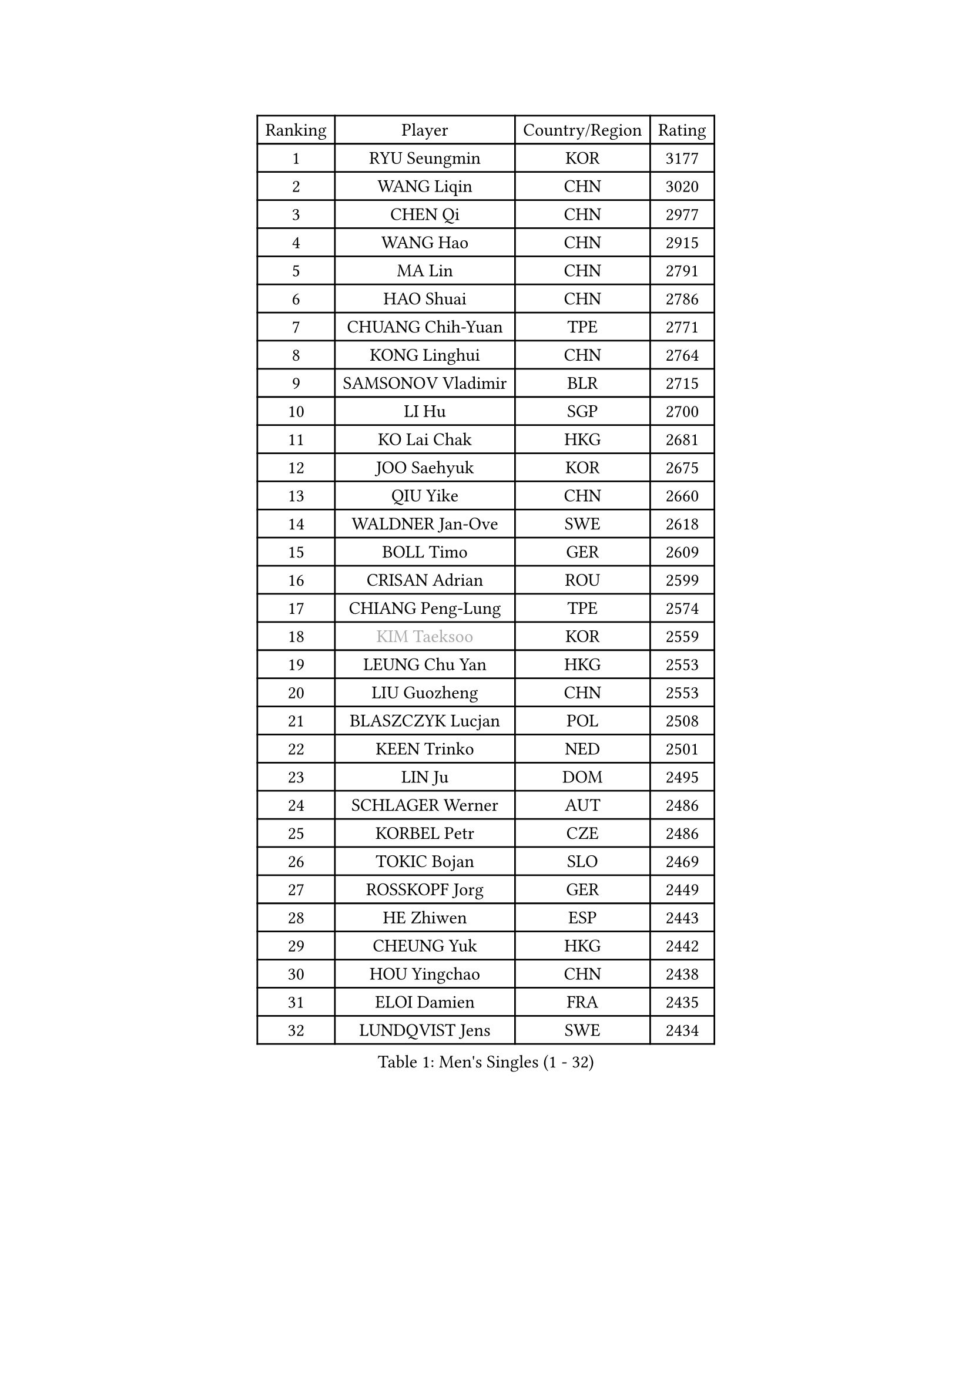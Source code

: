 
#set text(font: ("Courier New", "NSimSun"))
#figure(
  caption: "Men's Singles (1 - 32)",
    table(
      columns: 4,
      [Ranking], [Player], [Country/Region], [Rating],
      [1], [RYU Seungmin], [KOR], [3177],
      [2], [WANG Liqin], [CHN], [3020],
      [3], [CHEN Qi], [CHN], [2977],
      [4], [WANG Hao], [CHN], [2915],
      [5], [MA Lin], [CHN], [2791],
      [6], [HAO Shuai], [CHN], [2786],
      [7], [CHUANG Chih-Yuan], [TPE], [2771],
      [8], [KONG Linghui], [CHN], [2764],
      [9], [SAMSONOV Vladimir], [BLR], [2715],
      [10], [LI Hu], [SGP], [2700],
      [11], [KO Lai Chak], [HKG], [2681],
      [12], [JOO Saehyuk], [KOR], [2675],
      [13], [QIU Yike], [CHN], [2660],
      [14], [WALDNER Jan-Ove], [SWE], [2618],
      [15], [BOLL Timo], [GER], [2609],
      [16], [CRISAN Adrian], [ROU], [2599],
      [17], [CHIANG Peng-Lung], [TPE], [2574],
      [18], [#text(gray, "KIM Taeksoo")], [KOR], [2559],
      [19], [LEUNG Chu Yan], [HKG], [2553],
      [20], [LIU Guozheng], [CHN], [2553],
      [21], [BLASZCZYK Lucjan], [POL], [2508],
      [22], [KEEN Trinko], [NED], [2501],
      [23], [LIN Ju], [DOM], [2495],
      [24], [SCHLAGER Werner], [AUT], [2486],
      [25], [KORBEL Petr], [CZE], [2486],
      [26], [TOKIC Bojan], [SLO], [2469],
      [27], [ROSSKOPF Jorg], [GER], [2449],
      [28], [HE Zhiwen], [ESP], [2443],
      [29], [CHEUNG Yuk], [HKG], [2442],
      [30], [HOU Yingchao], [CHN], [2438],
      [31], [ELOI Damien], [FRA], [2435],
      [32], [LUNDQVIST Jens], [SWE], [2434],
    )
  )#pagebreak()

#set text(font: ("Courier New", "NSimSun"))
#figure(
  caption: "Men's Singles (33 - 64)",
    table(
      columns: 4,
      [Ranking], [Player], [Country/Region], [Rating],
      [33], [MA Wenge], [CHN], [2428],
      [34], [LEE Jungwoo], [KOR], [2427],
      [35], [TUGWELL Finn], [DEN], [2409],
      [36], [HAKANSSON Fredrik], [SWE], [2388],
      [37], [PRIMORAC Zoran], [CRO], [2384],
      [38], [KREANGA Kalinikos], [GRE], [2367],
      [39], [TRAN Tuan Quynh], [VIE], [2366],
      [40], [FEJER-KONNERTH Zoltan], [GER], [2365],
      [41], [HIELSCHER Lars], [GER], [2364],
      [42], [FRANZ Peter], [GER], [2353],
      [43], [MATSUSHITA Koji], [JPN], [2349],
      [44], [SUSS Christian], [GER], [2349],
      [45], [KARLSSON Peter], [SWE], [2347],
      [46], [LI Ching], [HKG], [2347],
      [47], [TRUKSA Jaromir], [SVK], [2343],
      [48], [ZENG Cem], [TUR], [2340],
      [49], [CHEN Weixing], [AUT], [2335],
      [50], [PLACHY Josef], [CZE], [2327],
      [51], [PERSSON Jorgen], [SWE], [2295],
      [52], [SAIVE Jean-Michel], [BEL], [2292],
      [53], [OLEJNIK Martin], [CZE], [2291],
      [54], [MANSSON Magnus], [SWE], [2291],
      [55], [MAZE Michael], [DEN], [2280],
      [56], [ZHANG Jike], [CHN], [2278],
      [57], [FENG Zhe], [BUL], [2277],
      [58], [OH Sangeun], [KOR], [2265],
      [59], [STEGER Bastian], [GER], [2265],
      [60], [YANG Min], [ITA], [2264],
      [61], [LIM Jaehyun], [KOR], [2262],
      [62], [LIU Song], [ARG], [2259],
      [63], [CHILA Patrick], [FRA], [2255],
      [64], [SEREDA Peter], [SVK], [2255],
    )
  )#pagebreak()

#set text(font: ("Courier New", "NSimSun"))
#figure(
  caption: "Men's Singles (65 - 96)",
    table(
      columns: 4,
      [Ranking], [Player], [Country/Region], [Rating],
      [65], [SAIVE Philippe], [BEL], [2250],
      [66], [CHO Eonrae], [KOR], [2245],
      [67], [ZHUANG David], [USA], [2240],
      [68], [LENGEROV Kostadin], [AUT], [2238],
      [69], [SHAN Mingjie], [CHN], [2231],
      [70], [#text(gray, "BABOOR Chetan")], [IND], [2229],
      [71], [KUZMIN Fedor], [RUS], [2228],
      [72], [MA Long], [CHN], [2214],
      [73], [ERLANDSEN Geir], [NOR], [2213],
      [74], [PARAPANOV Konstantin], [BUL], [2200],
      [75], [GARDOS Robert], [AUT], [2198],
      [76], [VAINULA Vallot], [EST], [2193],
      [77], [GORAK Daniel], [POL], [2191],
      [78], [WOSIK Torben], [GER], [2188],
      [79], [FAZEKAS Peter], [HUN], [2184],
      [80], [KLASEK Marek], [CZE], [2181],
      [81], [GUO Jinhao], [CHN], [2179],
      [82], [TAVUKCUOGLU Irfan], [TUR], [2178],
      [83], [SMIRNOV Alexey], [RUS], [2175],
      [84], [LEE Chulseung], [KOR], [2170],
      [85], [KEINATH Thomas], [SVK], [2168],
      [86], [#text(gray, "YAN Sen")], [CHN], [2168],
      [87], [CIOTI Constantin], [ROU], [2167],
      [88], [ACHANTA Sharath Kamal], [IND], [2165],
      [89], [LIEVSHYN Vitaliy], [UKR], [2164],
      [90], [#text(gray, "MARSI Marton")], [HUN], [2162],
      [91], [CHTCHETININE Evgueni], [BLR], [2146],
      [92], [SORENSEN Mads], [DEN], [2144],
      [93], [TANG Peng], [HKG], [2143],
      [94], [KARAKASEVIC Aleksandar], [SRB], [2142],
      [95], [GIARDINA Umberto], [ITA], [2141],
      [96], [VYBORNY Richard], [CZE], [2137],
    )
  )#pagebreak()

#set text(font: ("Courier New", "NSimSun"))
#figure(
  caption: "Men's Singles (97 - 128)",
    table(
      columns: 4,
      [Ranking], [Player], [Country/Region], [Rating],
      [97], [KISHIKAWA Seiya], [JPN], [2136],
      [98], [SEO Dongchul], [KOR], [2128],
      [99], [#text(gray, "VARIN Eric")], [FRA], [2123],
      [100], [PHUNG Armand], [FRA], [2123],
      [101], [PISTEJ Lubomir], [SVK], [2114],
      [102], [ST LOUIS Dexter], [TTO], [2110],
      [103], [#text(gray, "YOSHITOMI Eigo")], [JPN], [2108],
      [104], [SHMYREV Maxim], [RUS], [2105],
      [105], [TORIOLA Segun], [NGR], [2105],
      [106], [STEPHENSEN Gudmundur], [ISL], [2103],
      [107], [AXELQVIST Johan], [SWE], [2100],
      [108], [JAKAB Janos], [HUN], [2099],
      [109], [JOVER Sebastien], [FRA], [2098],
      [110], [KIHO Shinnosuke], [JPN], [2098],
      [111], [#text(gray, "KAYAMA Hyogo")], [JPN], [2093],
      [112], [WANG Jianfeng], [NOR], [2091],
      [113], [MONRAD Martin], [DEN], [2091],
      [114], [KUSINSKI Marcin], [POL], [2089],
      [115], [APOLONIA Tiago], [POR], [2087],
      [116], [TORRES Daniel], [ESP], [2082],
      [117], [LASHIN El-Sayed], [EGY], [2080],
      [118], [JIANG Weizhong], [CRO], [2075],
      [119], [#text(gray, "TORRENS Daniel")], [ESP], [2069],
      [120], [MONTEIRO Thiago], [BRA], [2065],
      [121], [CHOU Tung-Yu], [TPE], [2063],
      [122], [KRZESZEWSKI Tomasz], [POL], [2061],
      [123], [TSIOKAS Ntaniel], [GRE], [2061],
      [124], [PAVELKA Tomas], [CZE], [2058],
      [125], [BAZENOV Valentin], [SVK], [2058],
      [126], [MORITA Yuki], [JPN], [2053],
      [127], [LEE Jinkwon], [KOR], [2052],
      [128], [YANG Zi], [SGP], [2051],
    )
  )